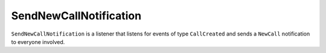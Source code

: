 SendNewCallNotification
======================

``SendNewCallNotification`` is a listener that listens for events of type
``CallCreated`` and sends a ``NewCall`` notification to everyone
involved.
